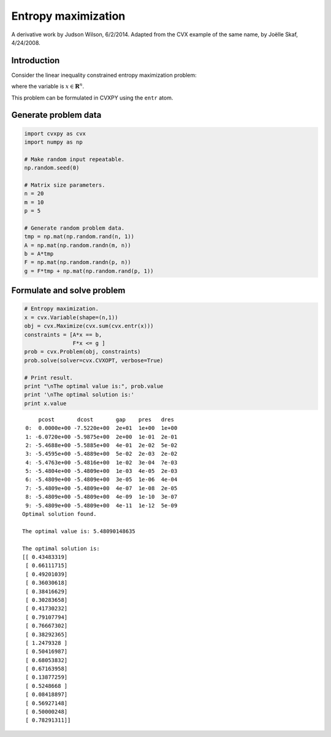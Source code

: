 
Entropy maximization
====================

A derivative work by Judson Wilson, 6/2/2014. Adapted from the CVX
example of the same name, by Joëlle Skaf, 4/24/2008.

Introduction
------------

Consider the linear inequality constrained entropy maximization problem:

.. raw:: latex

   \begin{array}{ll}
       \mbox{maximize}   & -\sum_{i=1}^n x_i \log(x_i) \\
       \mbox{subject to} & \sum_{i=1}^n x_i = 1 \\
                         & Fx \succeq g,
       \end{array}

where the variable is :math:`x \in \mathbf{{\mbox{R}}}^{n}`.

This problem can be formulated in CVXPY using the ``entr`` atom.

Generate problem data
---------------------

.. code:: 

    import cvxpy as cvx
    import numpy as np
    
    # Make random input repeatable. 
    np.random.seed(0) 
    
    # Matrix size parameters.
    n = 20
    m = 10
    p = 5
    
    # Generate random problem data.
    tmp = np.mat(np.random.rand(n, 1))
    A = np.mat(np.random.randn(m, n))
    b = A*tmp
    F = np.mat(np.random.randn(p, n))
    g = F*tmp + np.mat(np.random.rand(p, 1))

Formulate and solve problem
---------------------------

.. code:: 

    # Entropy maximization.
    x = cvx.Variable(shape=(n,1))
    obj = cvx.Maximize(cvx.sum(cvx.entr(x)))
    constraints = [A*x == b,
                   F*x <= g ]
    prob = cvx.Problem(obj, constraints)
    prob.solve(solver=cvx.CVXOPT, verbose=True)
    
    # Print result.
    print "\nThe optimal value is:", prob.value
    print '\nThe optimal solution is:'
    print x.value


.. parsed-literal::

         pcost       dcost       gap    pres   dres
     0:  0.0000e+00 -7.5220e+00  2e+01  1e+00  1e+00
     1: -6.0720e+00 -5.9875e+00  2e+00  1e-01  2e-01
     2: -5.4688e+00 -5.5885e+00  4e-01  2e-02  5e-02
     3: -5.4595e+00 -5.4889e+00  5e-02  2e-03  2e-02
     4: -5.4763e+00 -5.4816e+00  1e-02  3e-04  7e-03
     5: -5.4804e+00 -5.4809e+00  1e-03  4e-05  2e-03
     6: -5.4809e+00 -5.4809e+00  3e-05  1e-06  4e-04
     7: -5.4809e+00 -5.4809e+00  4e-07  1e-08  2e-05
     8: -5.4809e+00 -5.4809e+00  4e-09  1e-10  3e-07
     9: -5.4809e+00 -5.4809e+00  4e-11  1e-12  5e-09
    Optimal solution found.
    
    The optimal value is: 5.48090148635
    
    The optimal solution is:
    [[ 0.43483319]
     [ 0.66111715]
     [ 0.49201039]
     [ 0.36030618]
     [ 0.38416629]
     [ 0.30283658]
     [ 0.41730232]
     [ 0.79107794]
     [ 0.76667302]
     [ 0.38292365]
     [ 1.2479328 ]
     [ 0.50416987]
     [ 0.68053832]
     [ 0.67163958]
     [ 0.13877259]
     [ 0.5248668 ]
     [ 0.08418897]
     [ 0.56927148]
     [ 0.50000248]
     [ 0.78291311]]

